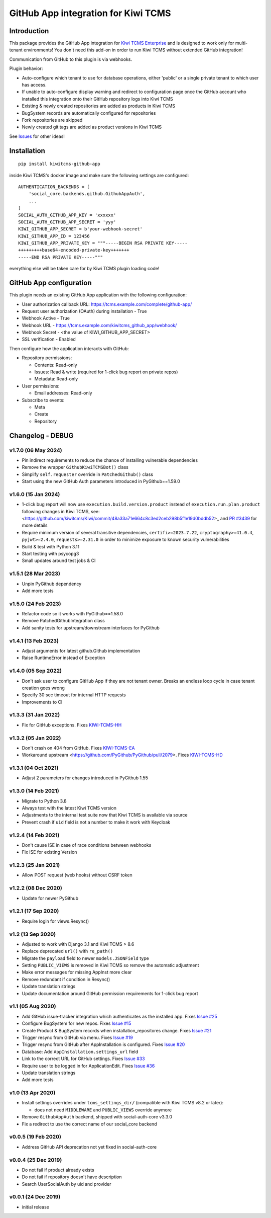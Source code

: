 GitHub App integration for Kiwi TCMS
====================================

.. image:: https://coveralls.io/repos/github/kiwitcms/github-app/badge.svg?branch=master
   :target: https://coveralls.io/github/kiwitcms/github-app?branch=master

.. image:: https://pyup.io/repos/github/kiwitcms/github-app/shield.svg
    :target: https://pyup.io/repos/github/kiwitcms/github-app/
    :alt: Python updates

.. image:: https://tidelift.com/badges/package/pypi/kiwitcms-github-app
    :target: https://tidelift.com/subscription/pkg/pypi-kiwitcms-github-app?utm_source=pypi-kiwitcms-github-app&utm_medium=github&utm_campaign=readme
    :alt: Tidelift

.. image:: https://opencollective.com/kiwitcms/tiers/sponsor/badge.svg?label=sponsors&color=brightgreen
   :target: https://opencollective.com/kiwitcms#contributors
   :alt: Become a sponsor

.. image:: https://img.shields.io/twitter/follow/KiwiTCMS.svg
    :target: https://twitter.com/KiwiTCMS
    :alt: Kiwi TCMS on Twitter


Introduction
------------

This package provides the GitHub App integration for
`Kiwi TCMS Enterprise <https://github.com/MrSenko/kiwitcms-enterprise/>`_
and is designed to work only for multi-tenant environments!
You don't need this add-on in order to run Kiwi TCMS without extended
GitHub integration!

Communication from GitHub to this plugin is via webhooks.

Plugin behavior:

- Auto-configure which tenant to use for database operations, either
  'public' or a single private tenant to which user has access.
- If unable to auto-configure display warning and redirect to configuration
  page once the GitHub account who installed this integration onto their
  GitHub repository logs into Kiwi TCMS
- Existing & newly created repositories are added as products in Kiwi TCMS
- BugSystem records are automatically configured for repositories
- Fork repositories are skipped
- Newly created git tags are added as product versions in Kiwi TCMS


See `Issues <https://github.com/kiwitcms/github-app/issues>`_ for other ideas!


Installation
------------

::

    pip install kiwitcms-github-app

inside Kiwi TCMS's docker image and make sure the following settings are configured::

    AUTHENTICATION_BACKENDS = [
        'social_core.backends.github.GithubAppAuth',
        ...
    ]
    SOCIAL_AUTH_GITHUB_APP_KEY = 'xxxxxx'
    SOCIAL_AUTH_GITHUB_APP_SECRET = 'yyy'
    KIWI_GITHUB_APP_SECRET = b'your-webhook-secret'
    KIWI_GITHUB_APP_ID = 123456
    KIWI_GITHUB_APP_PRIVATE_KEY = """-----BEGIN RSA PRIVATE KEY-----
    +++++++++base64-encoded-private-key+++++++
    -----END RSA PRIVATE KEY-----"""

everything else will be taken care for by Kiwi TCMS plugin loading code!


GitHub App configuration
------------------------

This plugin needs an existing GitHub App application with the following
configuration:

- User authorization callback URL: https://tcms.example.com/complete/github-app/
- Request user authorization (OAuth) during installation - True
- Webhook Active - True
- Webhook URL - https://tcms.example.com/kiwitcms_github_app/webhook/
- Webhook Secret - <the value of KIWI_GITHUB_APP_SECRET>
- SSL verification - Enabled

Then configure how the application interacts with GitHub:

- Repository permissions:

  - Contents: Read-only
  - Issues: Read & write (required for 1-click bug report on private repos)
  - Metadata: Read-only

- User permissions:

  - Email addresses: Read-only

- Subscribe to events:

  - Meta
  - Create
  - Repository


Changelog - DEBUG
---------

v1.7.0 (06 May 2024)
~~~~~~~~~~~~~~~~~~~~

- Pin indirect requirements to reduce the chance of installing vulnerable
  dependencies
- Remove the wrapper ``GithubKiwiTCMSBot()`` class
- Simplify ``self.requester`` override in ``PatchedGithub()`` class
- Start using the new GitHub Auth parameters introduced in PyGithub==1.59.0


v1.6.0 (15 Jan 2024)
~~~~~~~~~~~~~~~~~~~~

- 1-click bug report will now use ``execution.build.version.product`` instead
  of ``execution.run.plan.product`` following changes in Kiwi TCMS, see:
  <https://github.com/kiwitcms/Kiwi/commit/48a33a71e664c8c3ed2ceb298b5f1e19d0bddb52>_
  and `PR #3439 <https://github.com/kiwitcms/Kiwi/pull/3439>`_ for more details
- Require minimum version of several transitive dependencies,
  ``certifi>=2023.7.22``, ``cryptography>=41.0.4``, ``pyjwt>=2.4.0``, ``requests>=2.31.0``
  in order to minimize exposure to known security vulnerabilities
- Build & test with Python 3.11
- Start testing with psycopg3
- Small updates around test jobs & CI


v1.5.1 (28 Mar 2023)
~~~~~~~~~~~~~~~~~~~~

- Unpin PyGithub dependency
- Add more tests


v1.5.0 (24 Feb 2023)
~~~~~~~~~~~~~~~~~~~~

- Refactor code so it works with PyGithub==1.58.0
- Remove PatchedGithubIntegration class
- Add sanity tests for upstream/downstream interfaces for PyGithub


v1.4.1 (13 Feb 2023)
~~~~~~~~~~~~~~~~~~~~

- Adjust arguments for latest github.Github implementation
- Raise RuntimeError instead of Exception


v1.4.0 (05 Sep 2022)
~~~~~~~~~~~~~~~~~~~~

- Don't ask user to configure GitHub App if they are not tenant owner. Breaks
  an endless loop cycle in case tenant creation goes wrong
- Specify 30 sec timeout for internal HTTP requests
- Improvements to CI


v1.3.3 (31 Jan 2022)
~~~~~~~~~~~~~~~~~~~~

- Fix for GitHub exceptions. Fixes
  `KIWI-TCMS-HH <https://sentry.io/organizations/kiwitcms/issues/2959079667>`_


v1.3.2 (05 Jan 2022)
~~~~~~~~~~~~~~~~~~~~

- Don't crash on 404 from GitHub. Fixes
  `KIWI-TCMS-EA <https://sentry.io/organizations/kiwitcms/issues/1869016907/>`_
- Workaround upstream <https://github.com/PyGithub/PyGithub/pull/2079>. Fixes
  `KIWI-TCMS-HD <https://sentry.io/organizations/kiwitcms/issues/2835963408>`_


v1.3.1 (04 Oct 2021)
~~~~~~~~~~~~~~~~~~~~

- Adjust 2 parameters for changes introduced in PyGithub 1.55


v1.3.0 (14 Feb 2021)
~~~~~~~~~~~~~~~~~~~~

- Migrate to Python 3.8
- Always test with the latest Kiwi TCMS version
- Adjustments to the internal test suite now that Kiwi TCMS is available via
  source
- Prevent crash if ``uid`` field is not a number to make it work with Keycloak


v1.2.4 (14 Feb 2021)
~~~~~~~~~~~~~~~~~~~~

- Don't cause ISE in case of race conditions between webhooks
- Fix ISE for existing Version


v1.2.3 (25 Jan 2021)
~~~~~~~~~~~~~~~~~~~~

- Allow POST request (web hooks) without CSRF token


v1.2.2 (08 Dec 2020)
~~~~~~~~~~~~~~~~~~~~

- Update for newer PyGithub


v1.2.1 (17 Sep 2020)
~~~~~~~~~~~~~~~~~~~~

- Require login for views.Resync()


v1.2 (13 Sep 2020)
~~~~~~~~~~~~~~~~~~

- Adjusted to work with Django 3.1 and Kiwi TCMS > 8.6
- Replace deprecated ``url()`` with ``re_path()``
- Migrate the ``payload`` field to newer ``models.JSONField`` type
- Setting ``PUBLIC_VIEWS`` is removed in Kiwi TCMS so remove the
  automatic adjustment
- Make error messages for missing AppInst more clear
- Remove redundant if condition in Resync()
- Update translation strings
- Update documentation around GitHub permission requirements for
  1-click bug report


v1.1 (05 Aug 2020)
~~~~~~~~~~~~~~~~~~

- Add GitHub issue-tracker integration which authenticates as the installed app.
  Fixes `Issue #25 <https://github.com/kiwitcms/github-app/issues/25>`_
- Configure BugSystem for new repos. Fixes
  `Issue #15 <https://github.com/kiwitcms/github-app/issues/15>`_
- Create Product & BugSystem records when installation_repositores change.
  Fixes `Issue #21 <https://github.com/kiwitcms/github-app/issues/21>`_
- Trigger resync from GitHub via menu. Fixes
  `Issue #19 <https://github.com/kiwitcms/github-app/issues/19>`_
- Trigger resync from GitHub after AppInstallation is configured. Fixes
  `Issue #20 <https://github.com/kiwitcms/github-app/issues/20>`_
- Database: Add ``AppInstallation.settings_url`` field
- Link to the correct URL for GitHub settings. Fixes
  `Issue #33 <https://github.com/kiwitcms/github-app/issues/33>`_
- Require user to be logged in for ApplicationEdit. Fixes
  `Issue #36 <https://github.com/kiwitcms/github-app/issues/36>`_
- Update translation strings
- Add more tests


v1.0 (13 Apr 2020)
~~~~~~~~~~~~~~~~~~

- Install settings overrides under ``tcms_settings_dir/``
  (compatible with Kiwi TCMS v8.2 or later):

  - does not need ``MIDDLEWARE`` and ``PUBLIC_VIEWS`` override anymore
- Remove ``GithubAppAuth`` backend, shipped with social-auth-core v3.3.0
- Fix a redirect to use the correct name of our social_core backend


v0.0.5 (19 Feb 2020)
~~~~~~~~~~~~~~~~~~~~

- Address GitHub API deprecation not yet fixed in social-auth-core


v0.0.4 (25 Dec 2019)
~~~~~~~~~~~~~~~~~~~~

- Do not fail if product already exists
- Do not fail if repository doesn't have description
- Search UserSocialAuth by uid and provider


v0.0.1 (24 Dec 2019)
~~~~~~~~~~~~~~~~~~~~

- initial release
